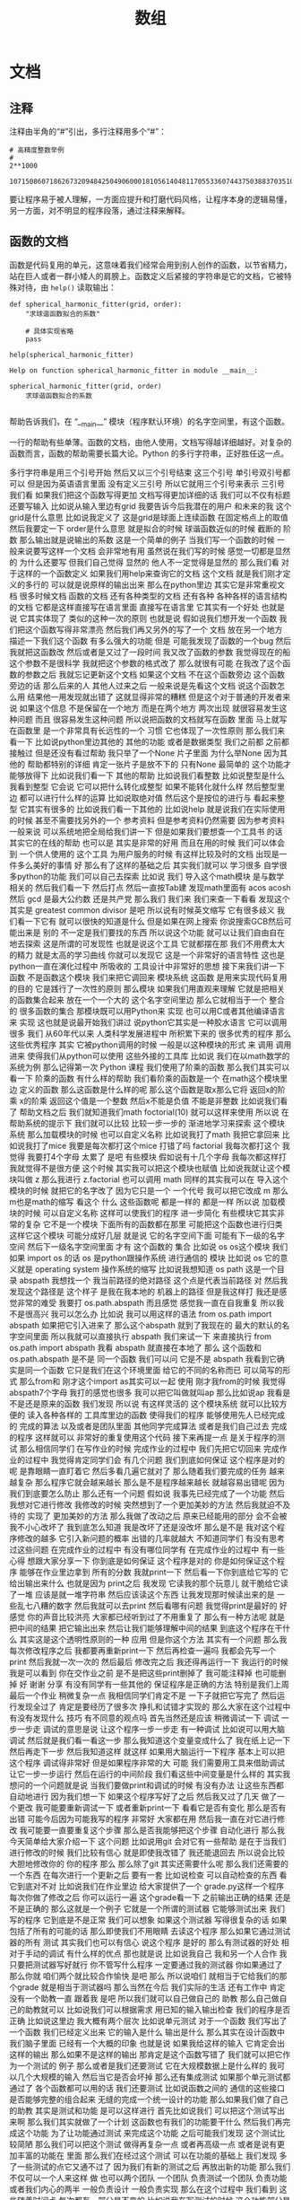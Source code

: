 #+TITLE: 数组

* 文档
** 注释
   注释由半角的“#”引出，多行注释用多个“#”：
   #+NAME: 70e65a46-9e12-4c4d-b122-dc42590a25ae
   #+begin_src ein-python :results output :session https://dpcg.g.airelinux.org/user/xubd/lecture-python.ipynb
    # 高精度整数举例
    #
    2**1000
   #+end_src

   #+RESULTS: 70e65a46-9e12-4c4d-b122-dc42590a25ae
   : 10715086071862673209484250490600018105614048117055336074437503883703510511249361224931983788156958581275946729175531468251871452856923140435984577574698574803934567774824230985421074605062371141877954182153046474983581941267398767559165543946077062914571196477686542167660429831652624386837205668069376

   要让程序易于被人理解，一方面应提升和打磨代码风格，让程序本身的逻辑易懂，另一方面，对不明显的程序段落，通过注释来解释。
** 函数的文档
   函数是代码复用的单元，这意味着我们经常会用到别人创作的函数，以节省精力，站在巨人或者一群小矮人的肩膀上。函数定义后紧接的字符串是它的文档，它被特殊对待，由 =help()= 读取输出：
   #+NAME: d28f616f-8011-4581-b76f-2a4e1201ff8e
   #+begin_src ein-python :results output :session https://dpcg.g.airelinux.org/user/xubd/lecture-python.ipynb
     def spherical_harmonic_fitter(grid, order):
         "求球谐函数拟合的系数"
    
         # 具体实现省略
         pass

     help(spherical_harmonic_fitter)
   #+end_src

   #+RESULTS: d28f616f-8011-4581-b76f-2a4e1201ff8e
   : Help on function spherical_harmonic_fitter in module __main__:
   : 
   : spherical_harmonic_fitter(grid, order)
   :     求球谐函数拟合的系数
   : 
   帮助告诉我们，在 “__main__” 模块（程序默认环境）的名字空间里，有这个函数。

   一行的帮助有些单薄。函数的文档，由他人使用，文档写得越详细越好。对复杂的函数而言，函数的帮助需要长篇大论。Python 的多行字符串，正好胜任这一点。
   
多行字符串是用三个引号开始
然后又以三个引号结束
这三个引号
单引号双引号都可以
但是因为英语语言里面
没有定义三引号
所以它就用三个引号来表示
三引号
我们看
如果我们把这个函数写得更加
文档写得更加详细的话
我们可以不仅有标题
还要写输入
比如说从输入里边有grid
我要告诉今后我潜在的用户
和未来的我
这个grid是什么意思
比如说我定义了
这是grid是球面上连续函数
在固定格点上的取值
然后我要定一下
order是什么意思
就是拟合的时候
球谐函数近似的时候
截断的
阶数
那么输出就是说输出的系数
这是一个简单的例子
当我们写一个函数的时候
一般来说要写这样一个文档
会非常地有用
虽然说在我们写的时候
感觉一切都是显然的
为什么还要写
但我们自己觉得
显然的
他人不一定觉得是显然的
那么我们看
对于这样的一个函数定义
如果我们用help来查询它的文档
这个文档
就是我们刚才定义的多行的
可以就是说原样的输出出来
那么在python里边
其实它是非常重视文档
很多时候文档 函数的文档
还有各种类型的文档
还有各种
各种各样的语言结构的文档
它都是这样直接写在语言里面
直接写在语言里
它其实有一个好处
也就是说
它其实体现了
类似的这种一次的原则
也就是说
假如说我们想开发一个函数
我们把这个函数写得非常漂亮
然后我们再又另外的写了一个
文档
放在另一个地方
描述一下我们这个函数
有多么强大的功能
但是
可能我发现了函数的一个bug
然后我就把这函数改
然后或者是又过了一段时间
我又改了函数的参数
我觉得现在的船
这个参数不是很科学
我就把这个参数的格式改了
那么就很有可能
在我改了这个函数的参数之后
我就忘记更新这个文档
如果这个文档
不在这个函数旁边
这个函数旁边的话
那么后来的人
其他人过来之后
一般来说是先看这个文档
说这个函数怎么用
结果他一用发现就出错了
这就显得非常的糟糕
但是这个对于普通的开发者来说
如果这个信息
不是保留在一个地方
而是在两个地方
两次出现
就很容易发生这种问题
而且
很容易发生这种问题
所以说把函数的文档就写在函数
里面
马上就写在函数里
是一个非常具有长远性的一个
习惯
它也体现了一次性原则
那么我们来看一下
比如说python里边其他的
其他的功能
或者是数据类型
我们之前都
之前都接触过
但是还没有看过帮助
我只举了一个None
片子里面
为什么举None
因为其他的
帮助都特别的详细
肯定一张片子是放不下的
只有None
最简单的
这个功能才能够放得下
比如说我们看一下
其他的帮助
比如说我们看整数
比如说整型是什么
我看到整型
它会说
它可以把什么转化成整型
如果不能转化就什么样
然后整型里边
都可以进行什么样的运算
比如说取绝对值
然后这个是按位的进行与
看起来整型
它其实有很多的
比如说我们看一下其他的
比如说help
就是说我们在实际使用的时候
甚至不需要找另外的一个
参考资料
但是参考资料仍然需要
因为参考资料一般来说
可以系统地把全局给我们讲一下
但是如果我们要想查一个工具书
的话
其实它的在线的帮助
也可以是
其实是非常的好用
而且在用的时候
我们可以体会到
一个供人使用的
这个工具
为用户服务的时候
有这样比较及时的文档
出现是一件多么美好的事情
好
那么有了这样的基础之后
其实我们就可以
学习很多
自学很多python的功能
我们可以自己去探索
比如说
我们 
导入这个math模块
是与数学相关的
然后我们看一下
然后打点
然后一直按Tab建
发现math里面有
acos  
acosh
然后 gcd
是最大公约数
还是共产党
那么我们
我们来
我们来查一下看看
发现这个其实是
greatest common divisor
是吧
所以说有时候英文缩写
它有很多歧义
我们看一下它有
就可以很快的知道是什么
但是如果在网上搜索
你说搜索GCB然后可能出来是
别的
不一定是我们要找的东西
所以说这个功能
就可以让我们自由自在地去探索
这是所谓的可发现性
也就是说这个工具
它就都摆在那
我们不用费太大的精力
就是太高的学习曲线
你就可以发现它
这是一个非常好的语言特性
这也是python一直在演化过程中
所吸收的
工具设计中非常好的思想
接下来我们讲一下
函数
不是函数这个模块
我们来把它调回来
模块系统
这函数
是用来实现代码复用的目的
它是践行了一次性的原则
那么模块
如果我们用直观来理解
它就是把相关的函数集合起来
放在一个一个大的
这个名字空间里边
那么它就相当于一个
整合的
很多函数的集合
那模块既可以用Python来
实现
也可以用C或者其他编译语言来
实现
这也就是说最开始我们讲过
说python它其实是一种胶水语言
它可以调用很多
我们
从60年代以来
人类科学发展进程中
所积累下来的
很多优秀的程序
那么这些优秀程序
其实
它被python调用的时候
一般是以这种模块的形式
来
调用
调用进来
使得我们从python可以使用
这些外接的工具库
比如说
我们在以math数学的系统为例
那么记得第一次 Python
课程
我们使用了阶乘的函数
那么我们其实可以看一下
阶乘的函数
有什么样的帮助
我们看阶乘的函数是一个
在math这个模块里边
定义的函数
那么这函数是什么样的呢
那么这个函数是取x那么它将
返回x的阶乘
x的阶乘
返回这个值是一个整数
然后x不能是负值
不能是非整数
比如说我们看了
帮助文档之后
我们就知道我们math
foctorial(10)
就可以这样来使用
所以说
在帮助系统的提示下
我们就可以比较
比较一步一步的
渐进地学习来探索
这个模块系统
那么加载模块的时候
也可以自定义名称
比如说我打了math
我把它拿回来
比如说我打了mice
我要是每次都打这个mice
打错了吗
factorial
我每次都打这个
我觉得
我要打4个字母
太累了
是吧
有些模块
假如说有十几个字母
我每次都这样打
我就觉得不是很方便
这个时候
其实我可以把这个模块也赋值
比如说我就让这个模块叫做
z 那么我进行
z.factorial 也可以调用 math
同样的其实我可以在
导入这个模块的时候
就把它的名字改了
因为它只是一个
一个代号
我可以把它改成
m 那么m也是math的缩写
看这个
什么
这些函数呢
都是一样的
都是一样
所以说
加载模块的时候
可以自定义名称
这样可以使我们的程序
进一步简化
有些模块它其实非常的复杂
它不是一个模块
下面所有的函数都在那里
可能把这个函数也进行归类
这样它这个模块
可能分成好几层
就是说
它的名字空间下面
可能有下一级的名字空间
然后下一级名字空间里面
才有
这个函数的
集合
比如说 os
os这个模块
我们如果 import os 的话
os 是python跟操作系统
进行通信的
模块
比如说 os
它的意义就是 
operating system
操作系统的缩写
比如说我想知道 os
 path
这是一个目录
abspath
我想找一个
我当前路径的绝对路径
这个点是代表当前路径
对
然后我发现这个路径是
这个样子
是我在我本地的
机器上的路径
但是我这样打
我还是感觉非常的难受
我要打
os.path.abspath
而且感觉
感觉我一直在自我重复
所以我不是很高兴
我可以怎么办
比如说
我可以用这样的语法
from
os.path
import abspath
如果把它引入进来了
那么这个abspath
就到了我现在的
最大的默认的名字空间里面
所以我就可以直接执行 abspath
我们来试一下
来直接执行
from os.path import abspath
我看 abspath
就直接在本地了
那么
这个函数和 os.path.abspath
是不是
同一个函数
我们可以问
它是不是 abspath
我看到它确实是同一个函数
它只是我们在这个环境里面
给它的不同的名称而已
可以简写的形式
那么from和
刚才这个import as其实可以一起
使用
刚才我from的时候
我觉得
abspath7个字母
我打的感觉也很多
我可以把它叫做就叫ap
那么比如说ap
我看是不是还是原来的函数
我们发现
所以说
有这样灵活的
这个模块系统
就可以比较方便的
读入各种各样的
工具库里边的函数
使得我们的程序
能够使用先人已经完成的
完成的算法
以及或者是团队里面
其他同学完成算法
或者是我们自己过去
完成的程序
这样就可以
非常好的重复使用这个代码
接下来再提一点
是关于程序的测试
那么相信同学们
在写作业的时候
完成作业的过程中
我们先把它切回来
完成作业的过程中
我觉得肯定同学们会
有几个问题
我们到底如何保证
这个程序是对的呢
是靠眼睛一直盯着它
然后多看几遍它就对了
那么随着我们要完成的任务
越来越复杂
那么程序它就会越来越长
那么是不是程序越来越长
就越容易出错呢
因为我们到底要怎么防止
那么还有一个问题
假如说
我事先已经完成了一个功能
然后我想对它进行修改
我修改的时候
突然想到了一个更加美妙的方法
然后我就迫不及待的
实现了
更加美妙的方法
那么我做了改动之后
原来已经能用的部分
会不会被我不小心改坏了
我到底怎么知道
我是改坏了还是没改坏
那么是不是
我对这个程序修改的越多
它引入新问题的概率
出错的几率就越大
不知道同学们
有没有思考过这些问题
在完成作业的过程中
有没有哪位同学有
在完成作业的过程中
有一些心得
想跟大家分享一下
你到底是如何保证
这个程序是对的
你是如何保证这个程序
能够在作业里边拿到
所有的分数
我就print一下
然后看一下你到底给它写的
它给出输出来什么
也就是因为
print之后
我发现
它读我的那个玩意儿
就干脆给它读了一堆
应该是就一堆字符串
然后应该读这个东西
让我发现那时候读出来的是
一些乱七八糟的数字
然后我就可以去print
然后看哪有问题
我觉得print是最好的
好
感觉
你的声音比较洪亮
大家都已经听到过了不用重复了
那么有一种方法呢
就是
把中间的结果
把它输出出来
然后让我们能够理解中间的结果
到底这个程序在干什么
其实这是这个透明性原则的一种
应用
但是你这个方法
其实有一个问题
那么我每次修改程序之后
我都要再重新print一下
然后再检查一遍吗
我都会先写一个print
然后我就一次一次的
然后最后
修改完之后
我还得再运行一下
我运行的时候我是可以看到
你在交作业之前
是不是把这些print删掉了
我可能注释掉
也可能删掉
好
谢谢
分享
有没有同学有一些其他的
保证程序是正确的方法
特别是我们上周最后一个作业
稍微复杂一点
我相信同学们肯定不是
一下子就把它写完了
然后运行发现全过了
肯定是要经历了很多次
挣扎和试错才实现的
那么大家在这个过程中
有没有发现什么
技巧
有不同意的观点吗
首先当然还是应该
稍微调试一下
调试
一步一步走
调试的意思是说
让这个程序一步一步走
有一种调试
比如说可以用大脑调试
然后就是我们看一看这一步
那么我知道这个变量变成什么了
我在纸上记一下
然后再走下一步
然后我知道这样
就这样
如果用大脑运行一下程序
基本上可以把这个程序
调试得非常好
但是如果程序非常的大
可能
我们需要用工具来借助调试
让它一步一步运行
然后在运行的中间阶段
我们看这些中间变量是什么样的
其实我想问的一个问题就是说
当我们要做print和调试的时候
有没有办法
让这些东西都自动地进行
因为我们想一下
如果这个程序写好了之后
然后我又过了几天
做了一个更改
我可能要重新调试一下
或者重新print一下
看看它是否有变化
那么是否有出错
可能今后因为可能我写的程序
非常好
大家都在用
然后我一直在对它进行修改
我可能要一直要重复这个步骤
那么是否我能够把这个步骤
自动化进行
那么我今天简单给大家介绍一下
这个问题
比如说用git
会对它有一些帮助
是在于当我们
进行修改的时候
我们比较有信心
就是即使我改错了
我还能退回去
所以说会比较大胆地修改你的
你的程序
那么
那么除了git
其实还需要什么呢
那么我们还需要的一个东西
在每次进行一个更新之后
要有一套
比如说检查
可以自动检查的东西
看它到底对不对
比如说我们在作业里边
给大家提供了一个
grade.py这样一个程序
每次你做了修改之后
你可以运行一遍
这个grade看一下
之前输出正确的结果
还是不是正确的
那么这就是一个例子
它就是一个所谓的测试器
它能够测试出来
我们写的程序
它到底是不是正常
我们可以想象
如果这个测试器
写得很复杂的话
如果包括了所有的可能的话
那么即使我们不用眼睛
去读这个程序
那么如果它通过测试器的所有
测试
其实我们也可以有信心
说这个程序
是好的
那么有测试器的好处
相对于手动的调试
有什么样的优点
那也就是说
比如说我自己
我和另一个人合作
我只要把测试器写好就行
你不管写什么程序
一定要通过我的测试器
你如果通过了
那么你就
咱们两个就比较合作愉快
是吧
那么
所以说咱们
就相当于它给我们的那个grade
就是相当于测试器吗
那么当然在今后
我们实际的生活
还有工作中
肯定没有一个助教一直
跟着我
是吧
所以我们就可以自己做自己的
助教
那么自己做自己的助教就可以
比如说我们可以根据需求
用已知的输入输出检查
我们的程序是否正确
比如说这里边
我大概有两个层次
比如说单元测试
对于一个函数
我们写出了一个函数
我们已经定义出来
它的输入是什么
输出是什么
那么其实在设计函数中
我们脑子里面
已经有一个大概的印象
也就是说
如果我给这样的输入
它肯定会出这样的输出
那么如果不是这样的输出
那肯定是这个函数写错了
我们就可以把它作为一个测试的
例子
那么或者是我们还要测试
它在大规模数据上是什么样的
我可以几个大规模的输入
然后当它是否会坏掉
那么还有集成测试
如果那个单元测试都通过了
各个函数都可以用的话
我们还要测试
比如说函数之间的
通信的这些接口
是否能够完整的组合起来
无缝的完成一个统一设计的功能
那么如果我们做了自己的助教
其实是测试和功能
是可以这样进行
首先比如说我们
可以把这个测试写出来啊
那么我们其实就做了一个计划
这函数也有我们的功能要干什么
然后我们再完成这个功能
为了让功能通过测试
来完成这个功能
之后可能我们发现
这个测试比较简陋
那么我们可以把这个测试
做得再复杂一点
或者再高级一点
或者是说有更加丰富的功能在
里面
那么我们在经过这个测试
可以在功能的基础上
我们发现
多了一些测试的点它又通不过了
因为我们有新的测试之后
再放出新的功能
那么我们不仅可以一个人来这样
做
也可以两个团队
一个团队
负责测试一个团队
负责功能
或者我们内心的两半
一般负责设计 一般负责实现
那么在这个过程中
我们看到
这些随着时间点
每次都有一部分是不变的
比如说我在写测试的时候
这个功能部分是不变的
我在完成功能的时候
这个测试已经被定下来了
那么这两方面是相辅相成
相对偶的
两个部分一样
它其实可以连续的进行
向前推进
当我们来进行
比较复杂的
这种功能的时候
就显得非常的有用
所以说我们在完成作业的时候
不仅是完成作业
为了通过测试的这些设计
我们要体会在这个过程中
对我们今后组织协作
或者是保证我们程序正确性
这个方法
那么想必同学们
今后进到实验室里面
都会
大概率会
发现一个现象
就是实验室里面经常会出现
一些没有人敢动的祖传代码
可能是10年前的
某个师兄写的一个工具
它可能是一个什么画图工具
或者拟合工具
或者是某个显微镜的控制程序
然后因为太久远了前辈
可能也毕业了
不知道到去哪里
那么这个代码只用人去读
又读不懂
那么做了一点改动
它可能就会坏
那么就会变成谁也不敢改
那么只要一动
它可能就会就会坏
而且动一下
即使似乎还能够用
我们也不知道
它这个结果是否和之前还一样
是否引入了新的问题
所以这是
我们日常生活中
经常出现的反例
如果有完整的测试机制的话
那么我们遇到了
这样一段祖传代码
其实我们可以做一点点修改
那么修改之后
我们看
如果之前的测试的例子
这个都自动测试的例子都过了
那么就说明
我们这个改动是有效的
反过来
如果我们前辈之前留下了测试
程序
那么我们在对功能进行改进的
时候
其实也就会更加有信心了
就能够很有效的避免这种祖传
代码的出现
好
我们下课休息一会
下节课我们会讲numpy和数组
我们评分的 grade
也是一种测试的实践
那么这个测试
其实是最简单的测试情况
我们python里边
其实还有很多其他的
更加完善的测试框架
能够让我们这个更简单地定义
比如说输入输出
然后它会对这些结果
进行自动的测试
那么这些框架
我们课上暂时先不涉及
有兴趣的同学
可以去深入了解
一些测试框架
那么现在我们有了这些基础
我们知道如何来
读入模块
如何来查看帮助我们
就可以开始
使用python里边的numpy
所谓numpy这样一个模块
那么numpy最开始是
在python的早先其实就开始
因为Python它是一个
胶水语言
它其实可以调用很多的
其他函数的库
那么
其中在科学的发展历程中
在从60年代到2000年
这一段的过程中
应该说计算
所有的数值计算来说
fortran是主流中的
主流
那么要让
当时很多的有兴趣的开发者
是希望把让 Python能够
无缝地
调用
这些fortran的工具
那么最开始他们完成了一个
从fortran向python翻译的一个接口
然后这个接口慢慢的发展
其实又在上面
架设了很多
高层的更加高级的函数
那么慢慢的项目就发展成了
numpy
num 它其实就是代表着
Numerical
比如说数值
py就是python的缩写
比如说
它是python数值计算的
基础库
那么现在库
已经发展得非常的完善
也非常的流行
它已经成为Python科学
计算的
基石
那么所有不管什么样的新出现的
新的科学计算工具
不管它是比如说
要把它跑放在显卡上面
运行
还是放在
非常强的加速硬件上运行
他在Python里面模拟的
接口
都是numpy
比如说numpy已经
基本上成为一个
pythno必备的标准
它是我们目前
用python
进行数值计算的
最佳工具
然后有些同学的系统里面
可能现在没有numpy
我们需要安装一下
那么对于大多数同学的系统
可以通过sudo
apt install
python3
-numpy
来把它安装上
这里是以apt为例
如果用mac的同学
可能有其他的方法
有其他的安装工具
那么你就改一下命令
然后如果ssh
到科协服务器的同学
那么科学服务器上
应该已经装好了这个工具
所以不用做任何操作都可以
装好了吗
也有可能没装好
那么
还是让同学来装
那么在科协的服务器的同学
也可以用sudo
apt install python3-numpy
来
来进行安装
那么怎么看
是否安装
好了
我们来测试一下
python3
我们 import numpy
如果我们import numpy之后
没有什么特别的异常出现
就说明numpy已经装好了
有没有无法使用numpy的同学
好
非常好看起来
这个安装还是很简单
好像有一个同学出现了问题
我们稍微等一分钟
看起来不仅有一个同学
这个numpy没有装上
所以说我稍微再等一会
这个大家不要
大家不要害羞
因为一旦你没有装上
接下来你可能就没有办法跟着走
那么就会有同学掉队
这是我非常不想看到的情况
所以希望每一个同学
都能够运行numpy
我来等大家5分钟
我看一下
大家都
不能够在命令外面
就打numpy
这样import numpy是不对的
因为numpy是python里边的一个
模块
它在python外面
是不能使用的
我们要先进到python里面
然后再import numpy
这样才能使用
可以主动一点
还有同学刚才没注意
不知道该怎么安装
怎么安装
是
安装是这样
打sudo apt
install
然后 python3-numpy
这样对于大多数环境
我们在座的百分之90以上的
同学
都可以这样安装
我们来演示一下
我们打sudo
注重是取得管理员权限
apt install
python3-numpy
我已经装上
演示就没有那么代表性
我先把它删掉
大家不要跟我一起做
好
删掉了
那么我来把它安装上
对
这个跟我一起做啊
sudo apt install
python3-numpy
它下载了
下载之后
只后是最重要的
这个 Preparing to unpack
然后Unpacking
然后 Setting up
如果我们看到这句话
就说明安装成功了
那么我们可以看一下
为什么
我们来看一下
好好好
这个同学的兴趣
让我非常的感动啊
但这个不要做
我把它藏起来
好
同学们都可以运行numpy了吗
这样python3
然后import numpy
那就好了
好了
希望同学们
在出现问题的时候打断我
你们刚才问了几遍
然后还没有同学说话
我差点就要继续了
但是下去走一圈发现
还是有很多同学遇到了问题
现在有没有人import numpy
不成功的
还有
现在所有同学都可以这个import
有没有不能import的
还有一个同学
好
我们
稍微再等一会
刚才收到了一个同学的意见
说我们作业比我们讲的超前
今天上课之前留的作业
我还没有正式的开始留
然后有些同学已经开始做了
那么他就难免的会超前
主要是提前留下来
是给同学看一下
然后如果大家能够带着问题去做
作业
就这个上课
带着问题去上课
可能会效果更好一点
我就是尝试一下
然后如果我上完课之后
作业依旧不知道
你就不知道怎么做的话
我们可以我再仔细的这个调整
一下内容和进度
都好了
这个已经装好的同学
可以先做一下作业
做任何事情都可以
都可以是吧
好
好好
我们重新开始
大家都有numpy了
我们要进入numpy的
神奇世界了
然后我们来
第一步
我觉得每次打5个字
感觉特别累
所以我一般都把它叫做np
我们看
好像大家都觉得numpy特别累
所以一般上
网络上的教程
甚至是numpy
官方的
样例
都是把它叫做np所以说
这个
名字现在已经变得比较显然了
看一下numpy的数组
这个数组
我们只要把它放进去一个列表
它就可以帮我们
转换成一个数组
比如说我放进去一个这样的列表
这个列表是
我们上一周遇到过
就是这样一个列表
然后我们调一个函数叫做
numpy.array
要我们先看一下
array
让我们创建一个array
然后这里边
第一个参数是object
后边还有dtype 有copy
有order
有这个subok
我们看
array它的函数
其实还挺复杂的
我们看到
一定要有的参数是 object
其他的参数
它都有一个默认值
比如说dtype默认值就是None
copy默认值是True
就是说最简单的调用这个函数的
方法
就是只用 object
我看 object
array_like 
这样
后边解释的dtype是什么
我这个屏幕分辨率比较小
看起来比较难受
可能大家的屏幕上
会看起来比较舒服
那么 subok
return
还有这种交叉引用
看起来是非常不错的文档
还有给我们example
你看他自己的一个example
它也叫做bp 就是说np
已经是一个比较标准的
缩写
各种各样的array
其实和我们讲是一样的
我们看一下
刚才我们是进行了这样一个操作
就是nv等于这样的
把一个列表转换成了array
那我们看一下
数组
array
它的内容和这个列表是一样的
好
这是一个最简单的操作
那么大家可能会有疑问
说既然我已经有列表
那么这个列表也是一列
还要这个数据干啥呢
那么
而且输入的时候
也是通过列表来创建一个数据
似乎这个里面重复的东西比较多
为什么还要有一个数组
首先它们是确实非常相似
很多操作的语法
跟列表两者是非常相似的
另外数组
它和列表之间不一样的地方
主要是分为两点
那么第一点数组是要求元素的
数据类型
都是预设好
而且是一样的
但是列表就没有这个要求
比如说列表
对于列表
我们可以进行
把什么样的数据放在一起
都没问题
比如说 1 "a" None
放在一起都没事
这是一个列表
那么这样一个
但是我们应该是没有办法
把这个列表转化成
这都能转化
好
这应该是一个新的功能
但是它的类型
就变成了一个非常一般的类型
那么这样非常一般的类型的数组
跟比较普通的
numpy数组
传统的numpy数组是不一样的
因为一般类型
我们很多运算
都没有办法进行
比如说
这样的运算是不行的
比如说我把它装成1
这是它返回的是None
那么我看到在这个时候
它没有办法
通过一个类型来反映
在元素里面所有类型
所以它变成了一个
最抽象的最一般的类型
那么这个类型
其实没有太大的
用途 就是
体现不出来数组的优势
而且我们在使用它的时候
一般来说需要把
 object
转化成相应的类型
那么第二点
数组的存储它是
占用一段连续的空间
但列表一般来说不是的
我们占用一段连续的内存空间
我们就可以对它进行一些
很优化的操作
因为我们可以假设
这个数组里边的元素是紧挨着的
那么如果有这样的假设
在计算机内部运行的时候
如果是使用速度
比如说内存的读取
数据的交换
就会更加的有效率
所以基于以上两点
使得在这个数值计算中
数组的效率会比这个普通的列表
要高很多
一方面的效率是
它的有数据类型是被定义的
另一方面的效率
是它在内存里面的
内部的存储方式不一样
所以说当我们要遇到一个
规模比较大的问题的时候
把列表转换成数字
会有性能
会有比较大的提升
那么数组跟列表
其实它的索引方式都非常一样
刚才我已经
因为举这个例子
比如 0 1 2
我们回头用一个比较常用的数据
刚才我们打的是
我们刚才就定义这个变量是nv
那么我们看nv[0]就是
第一个元素
之前
对这个列表
有各种各样的操作
比如说这个是从
第二个元素开始
去取这个内容
我们看它依旧是一个数组
比如说
我每隔一个
这个
我每隔一个再取一个
这是我们应该是第一次遇到的
就是说
默认的来讲
我们取整个的数组
都是一个一个取
那么这个2就是每两个取
对
我们看把其中的奇数数部分取出来
那么想如果我
每-1个取一个
会是什么样的状况呢
那么它就是把这个数组
倒过来
我这个例子不好
正过来倒过来差不多
但是我们看到
我这个例子是开始
是1结尾是2
它其实开始是2 结尾是1
我们来找一个更好的例子
我们用arange
我们用的range
arange是
numpy里边的range
它可以直接生成一个数组
比如说arange(10)
可以把它叫做ar
然后看ar
它就是arange生成的
从0~9
如果我对它进行每走-1
取一个数的话
那么它就这样倒了过来
这是一些常用的操作
那么二维数组
其实可以来用来表示矩阵
二维数组其实
并没有太多本质上的区别
比如数组默认来说是一维的
那么二维的也就是说
先把行写完
然后再按列写
那么以此类推
n维的数组
那就可以是第一个维度先写完
然后再写第二个维度
再第三个维度
相信同学们
在学线性代数的时候
或者高等代数的时候
都有很深的体会
比如说我们
来做一个二维的数据
这里边我做了一个单位阵
比如说单位矩阵
单位矩阵要怎么写呢
numpy.array
二维数组
所以就有两个维度
两个维度用
用这个列表来写
那么这个维度内是它的行
维度外是它的列
我们来仔细看一下
如果我要写一个这样
二维的单位阵的话
先把这个行写出来
看一下
先把行写出来
第一行是10
那么我就这样写一个列表
[1, 0]这样写出来
第二行是[0, 1]
然后这两个行
我们再把它看成一个单元
再组成一个列表
这样就是两个列
我们来实际的写一下
比如说
numpy.array
现在就是列
然后往里面添行
第一行是[1, 0]
第二行是[0, 1]
这样的一个二维数组
创造出来了
它叫m matrix
它就是单位矩阵
matrix取下标的时候
我们二维的数组
所以就有
二维的下标
这个下标
我们也可以先取
这样
先取第一维
然后再取第二维
这样写
把它当做是
两层的一维数组
那么简写我们可以这样写
就先写
先写第一维
然后再写第二维
它是一样的
我们看一下是不是一样的
不是一样的
那我们来试一下
然后
可能是遇到了我知识的盲区
我们把它改成3
好
看起来这个经过版本更新
它的内部存储有一些改变
但是我们可以通过等号来判断
它可能不完全是一样的
等号判断是可以的
那么在这个矩阵里边
我们可以看矩阵的类型
比如说我们看
刚才我们造这个单位阵
这个类型是说叫做
numpy.ndarray
n dimensional array 的
缩写
那么m它还有一个比较重要的
参数是它的shape
是
代表它是2×2的一个矩阵
那么数组我们刚才看到
要把它创建起来
特别是二维的时候
其实挺麻烦的
我们要想它行是什么
然后把行里边的数据都给写出来
然后再写第二行
再写第三行
这种写法
还是很繁琐的
有很多常用的
数组 numpy里边
它默认给出来的
比如说
所有都是1的数组啊
所有都是0的数组
都可以给出来
比如说我们
然后来试验一下
我来打 np.ones
所有为1的数据就是说
3×4的矩阵
这里是需要一个
需要是一个列表
或者是 tuple
我看这是三行四列的矩阵
里边都堆满了1
那么如果是zeros
这里边就堆满了0
那么单位阵叫eye
因为单位阵都是方的
所以说不需要写两个参数
这是
5维的
就是这个样子
我们可以看一下eye的帮助
返回一个二维的
二维的数组
它符合单位阵的定义
它默认只要一个参数就行了
其他的时候
还有一些其他的参数
同学们可以有兴趣
可以仔细实验一下
比如说它可以这样定义整型的
单位这样
也可以让k=1变成了一个
上三角矩阵
这些都可以
看来默认是k=0
k=0的时候是
这个参数k=0的时候
它是一个单位阵
k=2
它就变成了
距离对角线有两个单位
这样的一个上三角矩阵
这样的功能还有非常的丰富
同学们可以在这里
比如说np. tab
发现有这么多
有这么多函数
这么多
还有
还有
我们可以一点点
大家可能看到感兴趣的
对
可以来
仔细看一下它的帮助文档
对于我来说
其实我也不知道
这里面所有的定义
一般来说是用到的时候
想一下
如果我是numpy的作者
我会不会实现这样的函数呢
如果大概率会
我就在这里找一下
一般来说是能找到的
旁边就是
我们看刚才我介绍了
我又提前介绍
那么arange
之前我们循环的时候
使用的range的一个
numpy的对应物
arange
如果是这个样子的话
我可以对它
这样进行倒过来
然后也可以进行
隔一个
取一个这样的
那么隔两个取一个就是3
就是每次会跳三步
那么我就取出了3的倍数
如果这样就取出了2的倍数
如果这样的就取出了5的倍数
我看如果我们进行
 arange这样
取1000的话
发生了什么
我多打了一个r
那取1000的话就有1000个
我们看一下
所有17的倍数是什么样的
一个是17
我们看17 34 51 68
用我们心算一下
然后发现都是17的倍数
然后
肯定是没问题的
那么还有一些更复杂的索引方法
也就是说numpy它的基本功能
就是大家能够让
把很多的数字
用这个一定的规律
组成各种各样的方阵
或者是二维的方阵
三维的方阵
多维的方阵
然后以各种各样的方式
来变换方阵
以及方阵之间的运算
这就是numpy的基本功能
我们想象一下
如果这些数
让我们自己来做的话
其实还是很繁琐的一些功能
比如说现在这个图
是我从我们的参考资料
就是我们第二个参考书
上面拿到的这个图
给了我们一个这样的例子
比如说这个图是一个
6×6
6×6的这样一个二维数组
那么每个开头
每一行开头
它都是行数
比如说是0~50
然后每一列
都是它的个位数0~5
那么这样六维数组
我们看
如果对它进行索引
从a 0 那就是第0行
那么3~5
3~5那我要记得这是左闭右开的
区间
那么3~5
就是取到了这两个元素
那么[4:, 4:]
第4个
第4行开始要从第4页开始
我们从这边数
第4个就是这样
从第4行开始
也就是这段部分
第4列开始
所以[4:, 4:]就取了方阵的右下角
注意后面冒号表示是从
4开始
那么单独一个冒号
它意味着是说
把整个的维度全取下来
比如说
这样2
那也就是说
取所有行
但是每一行里边
都只取
第三列
我们已经看到了
人类语言跟计算机语言的区别
发生了什么
太可怕了
我们看到[:, 2]代表的是第三列
要注意
因为是从0开始数数
对不对
大家可以试验一下
一会儿我们来试验一下
那么还有一个是
比如说2
这个行数是从2开始
每隔一行会再取一行
就是每数两个数取一个
那么从2开始
从第3行开始
那么隔一个取一个
那么恰好是取了
这一行
或者这一行
我还是使用计算机的函数
我就把它叫做第2列
这个叫做第0列
要不然
我必须得来回转换
我觉得肯定会说错的
我看列也是从
第0列开始
每两个取
那么从第0列到第2列到第4列
然后就取下来
我看一共有6个数
这6个数就拿到了
这个是numpy最强大的地方
我们来做一个练习
比如说我们arange(100)
把这个叫做s
它是一个从0~99的
然后我们把它转换成
二维数组
我们把它的shape
我们看一下
现在它的shape是100
也就是说它是一维数组
比较容易
我们应该可以通过改shape
把它变成一个二维数组
让它变成10和10
看一下是否能够成功
然后是成功的
我慢一点
刚才我们用了arange
这样就得到了一个
从0~99的
这样一个数组
然后下一步我看了一下数组的
形状
这个形状叫做100
它的意思就是说
它是有100个元素的一维数据
然后我改善它的形状
我让它的形状变成
10和10
变成一个10×10的二维数组
你看一下
看它变成了一个二维数组
排的非常的整齐
非常的喜欢
那么s 我们可以

* 数组
  我们可以试一下
刚才所学到的东西
比如说我取
把所有行都取过来
但是我只取第0列
我们看
确实是第0列
0 10 20 30 40 50
它取下来变成了一个数组
比如说我可以说
在这一行
行上呢只取3
那么这个行只是3的倍数
才可以
然后列只能是5的倍数
嗯我看一下
那么它就得到了
第0行
第3行
第6行
第9行
然后列就只有第0列和第5列
那么比如说
我希望把列给它倒过来
这样
把这个列给它倒过来
我看到
我一共取了3的倍数的行比如说
第0 第3 第6 第9
然后所有的都是倒过来
这个操作
非常的强大
同学们多练习一下
好
我们暂时先下课
刚才下课的时候有同学
提了一个问题
这个问题还是非常本质
我再做一下刚才做过的操作
我最开始是生成了一个一维的
数组
一维数组有100个元素
就是从0数到99
然后看一下这个数组的
我看一下这个数组的形状
它是100个元素没什么问题
然后我做了一件事情
我做一件事情
我说它既然是100个元素的
我想要一个
二维的数组
我就把它直接变成了
让它的shape
强行的把这个的shape
摁成了
10×10
它就变成了一个二维数组
这件事情看起来
很奇怪
奇怪之处是在于
一般我们认为一个数组的shape应该
是一个描述性的东西
是吧
我们说这里有一个矩阵
我问这个矩阵有多少行多少列
那么这个矩阵已经存在了
我才能问它是多少号多少列
我如果有一个
有一个向量
我问这个向量是多少维的
那么这个向量也有了
我才能问它多少维的
那么为什么我可以强行说这个
向量
就是多少维的
然后它就变了
这看起来是一个很奇怪的问题
虽然说一开始
我们觉得这个操作挺方便的
但是仔细越想越觉得
比较困惑
那么我们
我们其实可以再做这几件事
比如说10还可以分成2和5
我们可以把它变成
三个方向的一个
一个立体的阵
就可以这样
然后它就变成了这个样子
比如说
每一行都是5个元素
然后一共分成
每一列都是5个元素分成两行
两行之后
它就形成了一个小的方阵
2×5的方阵
2×5的方阵
在另一个维度
在10个上排列
就变成了
这样的
这样的三维数组
看一下它的shape
这样三维的数组
这看起来比较神奇
这里边是有原因的
有没有同学已经猜到了它的原因
有没有同学猜到他的原因
它其实跟计算机内部的数据存储
是有关系的
比如说计算机内部内存
从内存来说
内存就是0地址啊能存一个数
1这个地址能存一个数
然后内存比如说有8G
大概80亿个
而80亿个这样的单位
能存80亿个数
这80亿个数
它所在的地址基本上就是从0
一直排到80亿
那么实际上
我们的内存 用这种眼光来看
它本质上就是一个一维的数组
那么我们怎么把二维的数组
放在天然的一维的里边
其实实现的方法
就是通过改这些索引
帮我改了一些索引
比如说
我们把它退回到二维的数组
二维数组
是这样的
我们本来就是个二维数组
有两个维度没有办法放到内存
里边
因为我们可以说
既然每一行
我每走一行
那么列都要过10个
那么我们可以让他
比如说它的行是row
我们可以让row乘以10加上列
列是column
比如说我们可以这样
让每一个行乘以10
加上一个column
这样它就变成了一维数组
是吧
然后一维数组
给它在进行整除再取余
它就会变成二维数组
如果用另一种方法
整除区域
说不定就变成三维数组
所以说本质上来讲
二维数组
从0~99
和刚才的一维数组
从0~99
100个元素的一维数组
它们在内存里面
在计算机内部的存储单元里面
都是一样的
都是从1数到100
数过来
那么只是说
对于存储的这一个100个元素
它的解释方式不一样
在这种解释方式下
我让它shape
是10×10的这种解释方式下
numpy就会约定
当这个地方
10个之后
相对于内存里面的绝对位置
它每次都会增长1
那么这一个索引
它每次增长1在内存里边
都增长10
只要做了约定
那么就拿到了一个二维数组
到内存空间的
类似一维数组的一一映射
所以说这是一个
这是一个实现起来的细节问题
但是这个细节问题
体现出来
一点
这一点也是
说明了
为什么我刚才说
上一节课讲的部分
是整个numpy的核心
那么整个numpy
又是python里面
科学计算的核心
所以这个部分是最核心的部分
那么也就是说
numpy它的所有实现
并没有什么特别的
本质的不一样
都还是用内存
它的非常巧妙的地方
是把内存
以不同的方式进行解释
只要不同方式进行解释
就可以变换出
千差万别的
这些多维的
高维的数组
我们看到在这种方法下
只要我们定义了
某一个索引加一
到底在内存里边
过多少的话
只要把它定义出来
那么根本不局限于
二维数组
甚至100维数据也都没问题
那么也就是说
也就是说在numpy里面
我们如果进行张量运算
都是没问题
希望大家能够理解到这一点
感谢同学提这个问题
这个问题非常的本质
大家有什么疑问吗
就这个解释
可以满意吗
好
我们复习一下
刚才的精华的部分
现在我们通过改
它的解释方式
把它解释成了一个二维数组
那么这个二维数组
我们可以从第一个维度
比如说隔两行
每两行取1行
然后第2列每3行取1行
这样我们看0 20 40 60 80
0 3 6 9
没问题
或者是我
每一列人能倒过来
这可以倒过来
或者我取
第二行
或者取第3列
对
第3列就是23
我们第5行第3列
那就53
那么第5行倒数第3列
还有什么样的操作来着
比如说从第二行开始
每3行
取一行
然后它的第3列
第3列到第5列
从2开始
所有10位数是除以3余2的
2 5 8
从3到5就是3到4
比如说这样的一些变化
我们看到这样一些变化
可以节省我们非常
可以非常大的
大量的节省时间
而对于我们来说
这是一种非常自然的思维方式
因为大家都学过了
高等代数和线性代数
对于矩阵来说
简直是我们的自然语言一样
所以说我们写起来
也会心里边非常的舒服
对于我们来说
这就是我们的自然语言
所以说可以看到
pyhton对于
它的实现方式和自然语言描述是
非常接近的
那么有了这些
有了这些非常漂亮的
这种索引方式
我们可以对数组进行运算
我只举几个非常简单的例子
比如说刚才我们
拿到的一直到100
拿过来
比如说
这样一个二维的速度
我想把所有的元素都取平方
然后这样直接这样取平方
这个看起来分辨率有点不是很好
但是我们也可以看到
每个元素都可以取的平方
想象一下
如果我们要写循环
来算的话
要怎么算
可能
循环可能要先循环每行
我来尝试写一下
但这样写会非常麻烦
然后在每列的每行里边
然后我让它平方
然后再让它不换行
输出一个空格
然后
每一行输完之后
再让它回车一下
换行
我们看到是如果按照循环来写
我就只能这么想
虽然我已经用了python的
循环的比较
比较自然的语法
首先我让二维数组里边
对于每个行进行循环
然后对于每个行内
要对于每个列进行循环
循环之后
对每个列举的元素
我都把它平方
平方之后
对于每个列
我都在后面打一个空格
这样把它能够分隔开
分割开之后
如果每一行循环完之后
我再让它再换个行
这样我就打出来
我想在这个过程中
其实我已经想了很多事情
才能把这几个字母写出来
如果对比
这样一个操作
可见numpy是
可以让线性代数的这些操作
变得非常的简洁
也非常符合我们的直觉
因为我们的直觉
说把矩阵元素的平方一下
而且它输出的又比较漂亮
你看这些
0 1 100
这都是对齐的
而对于我来说
而我打的
比较初始的代码还不对齐
那么看起来还比较难看
所以说
大家要体会这一点
要善于使用
目前的最佳的工具
那么numpy对于我们来说
进行矩阵运算
线性代数运算
就是说目前我们手里边
最佳的工具
这也是我们学习numpy的原因
然后刚才 s我们可以
让它都倒过来
倒过来之后
就是变成
从99往前数
数到0
比如说
我可以让这两个矩阵加起来
加起来都等于99
因为我先正过来
再倒过来再加起来
你看这个过程中
就跟一个
我们写的语句
就跟一个数的运算是一样
单个一个数的运算是一样的
同学们在使用的过程中
会越用越感到
这个部分是特别的方便
那么如果大家在理解了
内存的存储其实很多
通过看一些文档
看一些其他的操作
其实可以把numpy组合出来
非常非常高级
非常惊为天人的
简洁的程序
希望同学们能够有意识的探索
我们想一下
刚才我是这样写了两个循环
那么如果不写两个循环
写一个所谓的
用list
写一个压缩版的循环
其实也要这样写
这样写我们看到
在这样一个例子里面
一维的从0到10 从0到9
这样10个元素的数组
这样一个规模的问题来讲
我们看还是要多写好几个字母
对于我们这样的
学物理的
学物理的人来说
多写一个字母都是很不开心的
所以说能够少写就少写
当然注释要多一些
然后这些基本操作
其实加减乘除都可以
比如说刚才是加法
我可以做减法
我看做减法就减出了
很多的我的奇数
然后我们还可以做什么
做乘法
做乘法就比较
做乘法也可以
做除法也可以
做除法就很不容易看
我们还是做乘法
那么
不仅可以进行按位的运算
也可以
对这样的数组
进行总结性运算
什么是总结性运算
本来它有100个数
我希望把这100个数
汇集成一个数
都有什么汇集方法
比如说求一个平均数
0~99的平均数
0到99的平均数
就是49.5
然后求一个中位数
求一个中位数
中位数也是49.5
我们可以求和
求和4950
那么再加100
就是5050
这是一些
常见的总结性的运算
我们还可以这样
比如说
求和我让它
只求一个维度的和
那我们看一下求和的函数
有没有什么值得看的地方
我们看到第二个参数
非常的有戏
因为它叫axis 它是说
从哪一个方向来进行求和
然后 axes along which a sum is performed
到底在哪个方向
进行求和
我们就可以进行
比如说
对它求和 axis=0
这是在哪个方向进行的求和
axis是0 就是把0压缩掉了
把这个行都给压缩掉了
行都没有了
剩下的都是这些列相同的
列都被求和
是吧
这一点我在学习高等代数的时候
就经常转不过来
到底哪个是行
哪个是列
我不知道同学们
有没有跟我同样的感受
在大一的时候
我就经常转不过来
每次都试一下
比如说按
也会这样的求
求均值
也可以这样去解决
对均值来说肯定是
这样求了均值之后
肯定每两列之间都差一
因为对于每一行它都差1
每个元素都差异
是吧
同学们都跟上了吗
有没有什么疑问
如果是一个三维数据
会不会有变化
就三个axis
来我们试一下
给我们来个三维数组
三维数组
这样
这是一个4×4×4的数组
我们看
当然我的屏幕只是二维的
所以没办法显示出三维的东西
那么我们可以比如说对它的
axis=0
代表把第0维的维度
加起来
这样还剩两个维
是吧
然后把第一维的维度加起来
或者是把第二位的维度加起来
这样就我们可以想象
4x4x4
这有一个
有一个像魔方一样的
三维的数组啊
我们可以朝投影的方向
进行求和
或者朝投影方向进行
或者朝那个方向进行
我们应该也可以
对两个投影的方向进行求和
看一下可不可以这样
我也不确定可不可以
我猜是可以的
可以
比如说把第一个维度
4×4
都求和
把第二个维度都求和
不第一个第0个维度
我们看一下是不是
刚才的0和1求没了
两个维度求和
但具体是哪两个维度
我们想这有一个方块
是这两个维度
应该说
每次我想的时候
都需要仔细想一想
而且一想就会想错
一般的时候
我会多试一下
同学们如果有这样
线性空间的思考技巧
可以传授给我
我一直很困惑
经常说第几行
第几列还是第几列第几行
我就会把这个对
搞错了
所以每次都要试试几次才行
欢迎大家传授给我技巧
好
大家还有什么疑问吗
没得
这是中位数的定义
是吧
你说找三个数把357返回
我们看一下
这个问题我也不知道
看起来是不行的
说不定可以用percentile
我们来看一下
percentile只输出一个
刚才的问题是说
median中位数
我们只能取出来一个数
能不能多取几个
比如说中位数旁边的
左边一个右边一个
左边两个
右边两个
怎么取
看起来没有现成的工具
可能比较适合做一个作业
那么我现在想象的呢
比如说可以先把array进行排序
排序完之后
我们选一下
到底是从百分之多少
到百分之多少把它取下来
就是我设想
说不定有更快的方法
说不定有更快的方法
大家还有什么别的问题吗
让我来做个练习
做一些矩阵运算
比如说我们
想用一用三个世界上
最有名的三个矩阵
Pauli矩阵
我们怎么做Pauli矩阵
我们先取一个空的列表
然后我们加上第一个pauli阵
比如说array
第一个pauli是
第一行是[0, 1], [1, 0]
我这个矩阵我能写出来
就是带虚数的矩阵
可以
马上就到虚数了
我们问题总是很超前
我们看这有一个pauli的第一个
矩阵
我们看第二个矩阵
第二矩阵是
哪个在上面
哪个在下面
-i在上面
这里面我们顺便介绍一下
python里面的虚数，是用j来表示的
比如说1J 我们平时说的i
1j进行平方
我们看到这就是-1
我们把第二个pauli阵加进去
第二个pauli是
[0, -1j] 和 [1j, 0]
刚才的问题
刚才同学问题是说j是
numpy定义
还是就是python定义
跟numpy没关系
好
我们来验证一下
对
跟numpy没关系
好
现在有两个pauli阵了
看起来有点别扭
好
这是第二个pauli阵
第三个pauli阵
我们把它加进去
我打错了
第三个pauli阵是
[1, 0], [0, -1]
好
pauli矩阵最
最重要的
性质是什么
有同学说平方
我们来看一下平方
这里边的平方
就不是每个元素的平方
而是矩阵乘法是吧
矩阵乘法
我们来看矩阵乘法
它是点乘
它其实是用的是点乘
我看pauli阵的自相乘
这里用dot
看一下dot
Dot product of two arrays
它其实就是矩阵乘法的意思
我们看到第一个
不是第2个pauli矩阵
乘起来也是单位阵
虽然它是有负数的
表示
但是它的虚部
都是0
那么第一个pauli矩阵
我们把它两矩阵相乘
是吧
那么刚才我还听到同学说
最重要的性质是它的对易关系
咱们就定义一个函数
这个函数就是在
在这里
我们看我们定一个对应关系
这个函数的名叫commute 这个函数的
函数的文档是说commutation operator
ab-ba 那么我们如果要
定义
它
就是a和b矩阵相乘
减去b和a矩阵相乘
commute(a, b) 这个文档我就不打了
先a乘b 减去 b乘a
这函数我就定义出来
然后我们看commute
pauli
和第1个阵
来进行对易
看这是一个
2i
这是一个 -2i
我看第三个pauli阵
第三个pauli阵是1和-1
所以说我们看到对易关系
2i
乘以
pauli阵
第二个
我们看都是对的
每每一个
每一个元素都是一样的
所以说它们都是一样的
这里边我们可以说
它们所有都相等
我要非常随意的
又引入了一个新的命令
希望大家能够适应
因为numpy里边命令实在是太多了
如果大家忘了
如果大家不知道
这个all是啥意思
我们来看一下
所有的数组元素
都是True
我们看后边还是有参数的
可以接某一个维度
也可以接一些其他的参数
有兴趣
你也可以仔细看一下
如果心里边有数的话
遇到相应的时候
我们就可以一下子
就找到需要的工具
可以瞬间地把问题解决掉
好
我们刚才看到的是哪来着
好
这里
对吧
我们看了他的对易关系
那么对易关系
如果我交换这两个对易子
我们就看到它变成了负的
是吧
交换两个对易子
第二个pauli矩阵
跟第一个pauli矩阵对易的话
那么所有的pauli矩阵之间
都可以进行对易运算
1和2
下标
太混乱了
第二个和第三个进行对易的话
那么就会得到第0个乘以2j
好
希望同学们
能够通过pauli矩阵的练习
能够熟练numpy的
一些基本的运算
和比较一些操作
还有函数
那么有了这些操作之后
大家就可以比较得心应手地用
用一些很简单的
很精炼的程序写法
做一些复杂的矩阵运算
我们来总结一下
做作业之前
我们总结一下
numpy的数组功能是
非常的丰富
大家可以参考一下讲义的这个
地方
那么做更多的练习
这个讲义是参考资料二
它是由numpy的
作者写的书
这个讲义是非常的友好
也非常的权威
那么课上
我是碰到了什么函数
就给大家介绍了
如果忘了就打一下help
对于同学们也是一样的
大家可以猜一下
哪个函数可以完成一个矩阵
矩阵运算
或者是
向量运算的一些功能
那么当大家想找的时候
就可以试一下
打一下help就可以
知道这个函数怎么用了
就工具怎么用啊
所以说
今天讲的numpy
虽然讲了精华部分
但是今后还有很多的功能
我们会在实际的使用中
会遇到了就跟大家介绍一下
那么这也是我们一般来说
学习一门计算机语言
或者是接受一个新的工具的
一般的思路
我们先理解它的思想
numpy的思想是什么
numpy的思想就是
把一串内存空间
把它重新编号
编完号编成什么
它就是一个什么样的
线性代数的一个对象
那么在这个基础上
我们理解它的基本的思想之后
其实我们可以在用的时候
现学现卖
这都没有问题
在用的时候随时查阅帮助
随时地参考一些资料
其实就可以把程序写出来
那么这样我们是带着问题
来实现程序
那么实际上我们学到的东西
都会马上地用上
这样你用的越多
那么对它的印象就越深
而且留下印象的都是有用的
不会学到没用的东西
因为这个工具实在是太多了
这个永远有无穷无尽的工具
比如说在python的仓库里
仓库里边
至少有10万种工具
没有办法
所有东西
都了解到
在各取所需的过程中
我们学会看文档
学会能够找到工具
这是我希望同学们
学习到的核心的技能
好
大家还有什么疑问吗
没有什么疑问
我突然想起来
刚才忘说了一件事
就是pauli矩阵的特征值
我们举这个例子
还是不要跳过
然后pauli矩阵
特征值是这样一个 linalg
这是 linear algebra 的缩写
在讲义里面我写了
我是在这里写的
 eigvals 
第一个pauli矩阵的eigvals
这个就是算它的eigvals
我们看
eigvals就是0和-1
这就是pauli矩阵的特征
这也是0和-1
特别的巧
那么第三个pauli矩阵的
特征值也是0和-1
好
接下来咱们做一个作业
我看
上课之前
有很多同学已经开始做了
那么非常
同学们的热情
令我非常的振奋
依旧希望大家通过GitHub来完成
作业
那么没有网络食堂的同学
我把
我把贴到微信的群里
非常好
谢谢
这个作业是求
给定的一个N以内的素数
这个作业
看起来是比较简单的
但是它其实有时间限制
有时间限制
那也就是说
你的程序的效率是要有的
如果效率比较差的话
比如说我给你一个1亿
那么你可能这个程序就算不完了
如果默认的通过循环来做呢啊
也是可以的
比如说
我来做一个最弱的做法
其实可以用我们今天讲的numpy
它的某些很好的特性
可以找出某些数的倍数
然后另外还有一个工具叫做sympy
sympy
希望同学们能够举一反三
sympy它是一个符号计算的工具
可以把它理解成
python里边的mathematica
或者是
可能大家不知道
mathematica
那么刚才大家还记得怎么安装的numpy
对
在讲义的这一页
教大家如何安装numpy
那么其实你用同样的方法
安装sympy
然后sympy
因为它是一个
符号计算
也就是说它可以进行公式推导
那么它里边
说不定会有
求某一个数之内的
质数的函数
如果大家找到了
也可以使用
如果你找到了
numpy
和sympy之外的工具
可以一下子就找到素数
或者是
你需要找素数的时候
需要这些工具
你可以跟教学团队提一下
因为我们的测试环境
可能会没有
这些工具
你只要提一下
那么numpy的使用方法
上课的时候会讲
sympy不同的要求
同学们可以自己探索一下
接下来我就
争取能快速的
和同学们一起做一下
也很简单
作业已经下来了
我们来做这个作业
先下课
我在课间把这个作业做一下
下节课我们会总结一下上周的
作业
我想出了一个可能的
正确的
但是效率最烂的方法
然后事实证明
这个应该是对的
但是它的效率很低
同学们可以想一下
怎么来提升它的效率
基本的思想就是说
所有小于
小于 N的数
那么我们对小于n的数
进行一次循环
先假设它是素数
然后把所有小于它的数
再进行一次循环
如果有能整除它的
它就不是素数
非常好
比如说这个地方
到i 这样就多测了很多
比如说这里可以到根号i那么就
可以少测不少
那么如果经过这一个大循环之后
没有任何比他小的数
可以整除它的时候
除了1之外
那么它就是prime 
那么我就可以把它输出了
逻辑很简单
那么
比如说我打1万
1万还是可以的
但是10万就有点爆炸
看我的 CPU
应该是在疯狂的运算
是的
只有一个单线程
在疯狂的运算
这说明我的程序写的效率特别低
大家一定不要学习
但是算法大概是这样
我们留三分钟时间
给同学思考一下这个作业
然后三分钟之后
我们请陈晟祺同学总结一下
上周周末留的作业
GPA作业
然后我就来讲课
第一周作业的情况
先回顾一下
大家应该都知道
作业是什么就是
然后我就简单讲一讲
按照
按照顺序来输出
然后有简单的文件读写
还有一个非常简单的命令行参数
这些上课也都讲过
最后保留两位小数输出
黑盒测试上
我给大家一个非常简单的样例
然后我这里自己有两个
corner case
大家应该都看到了
我的数据
一个
一个其实也不是
corner case
对里面有比较多的
没有学分的项目
没有
叫做不算GPA的学期
有几个不算GPA的学生学期
然后第二个case是
他连续的挂一门课
好几回那种
然后我随机地生成了
完全uniform生成了
8个数据规模
分别从10~1万
最后的测试上呢
然后每个点上
我是按行比较
先检查位数
然后再检查
允许最后差一个小数
每个点限时是两秒
然后白盒测试上
分三个部分
代码风格
git还有实验报告
我待会都会讲
这是我新鲜出炉的评分情况
昨天评了一晚上
今天又评了一早上
大家就这样
5个人没交
然后我暂时不接受
补交
就是补交了
我也不算你分
但是最好还是交一交
说不定在期末的时候有用
就一个人还挺欣慰的
还好是交上了
然后有15个人
100分这个大于100分
我不是投着吗
我从这边我看一下
好
 OK超过100分
是因为白盒这部分
可以超过原来预定的20分
只要你写的够对
我就会给你持续的加分
然后有30个20个人
在分数字面上及格了
平均的白盒分数20.13分
所以大家的白盒分
应该都不用
太担心了
然后黑盒分就
看起来不是一个太好看的分布
就是满分的人比较多
然后0分的人也比较多
中间零零散散的都有些分布
总分的话呃还可以
看起来还可以
不过大家不用担心
这个不是最终的作业
这个作业成绩
最终不会直接这样折算到
我怎么卡住了
OK然后说怎么写
我就不讲了
大家都写过了
几乎
就算你没有过全部的点的话
你应该大概也知道怎么写
也知道自己犯了什么错
所以我就不详细的讲
这个题目要怎么写
如果要有什么学习
更简洁或更快的写法的话
于是可以看我们三个助教的标程
当然标程也不是最快的
但是
往往比大家考虑的情况多一些
或者说更简洁一些
或者咨询一下小助教
因为可以看到小助教
有6个人
5个人都是满分
还有1个人出了一些锅
我看他写的代码还是挺好的
然后大家也可以互相学习
因为有些人还是用了
比较高级的语言用法
包括我们课上
没有讲到的内容
然后黑盒问题
有那么三四个人
把GPA的对应写错了
你可能是因为太着急了
也可能是因为
比如我的测试里面
没有挂的科
对吧
所以你在你写错了也不知道
所以这就凸显出了
你自己测试的重要性
然后我就没有办法了
还有一些人假设学习的格式
就假设学习都是
2018分量的格式
但是我明确的写的
不一定
对吧
所以我特意卡掉
到了你这样只能得20分
就是我
我那两个看起来是对的格式
还有复杂度较高
长度较大
就是怎么说呢
有些人的写法本身
这语义上是对的
但是做了非常多不必要的操作
导致他的复杂度到了
N方
就是说它会对学期条数
每次插入一条的时候
都要在前面再做一次遍历
然后到1万的时候
你肯定是过不了的
常数较大的话
就有些人的操作会比较迷
他会对着一个字符串
反复的做一些奇怪的操作
导致数目比较大的时候
你还是过不了这个的话
建议咨询一下旁边的同学
特别如果你只有两个点
不过的话
一定要问一下旁边的同学
大家有什么更好的写法
输出格式不对
我们要背锅
今天不是有人在群
也不是这回事
今天上午
杰哥突然对我说
有些人输出
虽然只有3.7这样子
但我一想这不对
我要说保留2位小数
对吧
然后我想我就改了
重新卡掉了4个人
有一位同学从100分被我卡
到了0分
但是我后来发现
因为我发下来的grade
我实际上没有检查这件事情
所以
所以的确是
我们有一部分责任在这里面
因为大家可能看不出来
因为运行了一遍就pass了
对吧
但实际上你们输出还是不对
对
但是鉴于我确实在实验报告里
用粗体写的至少两遍
这样的话就是保留两位小数
我认为你们还是有责任
要遵守这件事情
其实我的grade是不对的
所以我们还会再商量一下
这些事
这个事情首先分肯定会被扣掉
一些
但是你也不会得零分
然后等我们商量以后
这件事情再确定
然后这也告诉大家
一定要认真看文档
不要太相信所谓的
然后这代码风格
占5分
占白盒里面的5分
也就是整个作业的5分
一个是没有空行上附近
这个就是我打开看起来
我又不用干
我vscode显示在
一块色块在那
我肯定要
扣分了
完全没有注释
也是
下面变量命名
我当时说了很重要
对吧
有位同学用了abcde5个数组
我确实不知道是什么
但是确确实实是100分
对吧
当然我也不能扣你黑盒那我扣你白盒
还有用总来当变量里面不止1个人
我至少数到5个人
我知道我
我看了也挺想笑的
然后下面一个我也扣了一分
为什么
就是有些是Python的
比如内置的函数
或者内置的保留字
或者关键词
虽然它可以用来当变量名
但是你不要这样做
包括有很多人用了
类似给我扣了一分
确实你可以用
但是这样的话
那内置的list函数
接下来就再也没法被调用
所以大家要写的时候要谨慎
如果你用现在的IDE
或者vscode
它都会提醒你
这个东西是一个
你要注意解决这个问题
还有很普遍的情况是
中间有个split
split完之后会出来
一个数组对吧
大家就对着数组
就疯狂的开始
这个数组的123456
开始疯狂的操作
然后有人写了整整四五十行
然后里面全都是数组加下标
首先我怀疑你接下来才改的话
你还知道那是什么
你还得看你
然后我也看不懂
其实就是这个的话
可以建议大家
用split出来之后
你先把它附上
一个正确的名字
然后你自己也写的也方便一点
加分项的话
就是有些人做得比较好
比如做了一些错误处理
虽然我没有给错误的数据
然后还有一些人用的
Python3.7的一些
新的特性
像 fstring
或者我不太记得了
对吧
然后还有一些人用上了numpy
我觉得也挺好的
虽然它用numpy
还比大家慢了一些
还有两位同学
两位上海交通大学同学
用了pandas
显着的变慢
就是没有必要杀鸡用牛刀
因为pandas内部数据表示比较
复杂
不是用来
做这么简单的事情
其实
然后git
我上次也说了
一个肯定会被扣分
对吧
还有确实有人用了
upload
homework这样的
有可能是时间来不及
也可能是没有考虑那么多
但是肯定要扣分
数数的人还是有那么几个
当然这次数数比较高级一点
以前数数123453
first second third
那个会用序数词了
但是还是没有任何的信息量
所以还是要扣分
然后有一个我没有扣分的事
就是有人写了merge1
:
merge2:什么
就是这个也不用写
因为确实没有必要这样写
对吧
因为你也不是在发布什么
windows
没有必要这么正式
还有我上次提到的
顺便提一下
我上次提到的
一般是用在正式的软件开发流程
里面
然后如果只有你一个人在写呢
一般是不用加的
当然你加上我也不会说你错
对吧
但是就显得比较长一点
可以不用加这个
OK
然后加分的话
凡是格式比较统一的
这样我都有加一分
然后还有人用.gitignore
隐藏忽略掉了一些
不必要的文件
也有加分
值得一提的是
有同学把
文件交上来了
有同学把python的
上来了
有同学把python的 pycache是交上来
还有同学把自己
造了一个很大的数据交上来
而且这些都没有必要
就是交文件的时候
只需要交有用的就可以了
可以避免污染仓库
只有你自己用到的文件
或者临时的文件
都不需要交上来
OK
算法思路没什么好说的
就是说清楚
我简单的扫一眼
能明白你在干什么就好
然后几乎所有人都能满分
有些人是4分或者3分
4分就是写的比较短 3分的可能的确是
太短了
或者你根本就没有写完的
大家都是这样
正确性测试也是5分
然后这是最后一个必选部分
大家看见自己的分数
对吧
然后有一位同学是6分
其他人都小于5分
应该是没有5分的人
你提到我就给你一分
当然如果你下面隐含了这个信息
我也会给你这一分
但是下面两点是必须的
一个是你要覆盖这么多情况
比如我的
你没有F没有F 你自己得
造一个对吧
你再看一看
对不对
这样你就得覆盖掉
所有可能出现的情况
这是很重要的
接下来的话
有大概4位同学
就生成了随机的数据
我觉得这个非常好
因为我们的数据也是随机生成的
如果你能过你自己的随机数据
我们数据应该就是不重的了
对吧
但是有同学把样例复制了20万份
我觉得不太有用
因为你样例算多少份
还是那些样例
对吧
然后还有很多同学
就是详细地讲讲
遇到了什么bug
怎么痛苦的
Debug
调两天调了三天
我看到你们非常辛苦的份上
这个也是能给分的
对吧
OK
然后还有不得分的
其实同学也很多
是因为程序很简单
我的代码逻辑又很清晰
所以我写的一定是对的
但是你黑盒为什么只有10分呢
虽然很
但是自信不能给你带来分数
所以这个是不给分的
然后我写正确性测试
希望大家意识到
这样一件事情
重要性
你写的程序之后
虽然说我不要求大家写正规的
比如单元测试
或者做回归测试
这样严谨的软件功能测试
但对你写的这样一个程序
因为你要面临你未知的输入
所以你应该做
比你拿的能得到的
样例输入更多的测试
来保证你的正确性
比如凡是的生成的
随机测试的同学
肯定都是100分
然后测试的比较多的
比如
我想想比如有位同学
用认识的很多人的成绩单测了
一下
所以我不知道这是怎么样的
当然是
但是我觉得这个也很好
因为他也是满分
对吧
他是这样写的同学
一般分数就不是很高
所以这个也能看出一点关系
对吧
虽然没有因果关系
但是有些统计上的相关性
OK
复杂度分析是一个加分项
所以不要求大家都掌握
大家可以简单的听一听
首先需要定量
就是说你不能说
你不能说这个数据越多
我程序跑得越慢
这句话相当于是没说
然后很多同学
会用一些记号
打得也不错
但是需要注意
需要用标准的记号
你应该用O
或者Ω 我们应该这样记好
然后有很多同学用o
因为小o和大O的含义是不一样的
然后大家可以注意一下
接下来我们就说
比如有n条成绩 m个学期的话
时间复杂度
说为什么说
因为对于每一条成绩
我们都要做一些操作 字典的操作
每一条都是O(1)的
然后其他的操作也都是常数的
所以你就认为
他是一个O(n)的
复杂度的话
为什么
因为这个m是不一定
我生成的数据里面
虽然学期只有那么多个
但是我可以生成了有多个学期
对吧
然后如果你是
学习数量一定的话
算作O(n)的
肯定也没有什么问题
同学说了
为什么是O(n)的呢
我只有那么多
但你最早的时候
读文件的时候
如果你直接把它readline
你全部read进来的话
那显然它就数据有多大
你就用多大内存
所以有这么大的内存占用
如果你采用的方法是
for line in file
这样的读法的话
你就没有 n在哪里
你python是一行一行
主要不是一次全部读进来
所以这有一个简单的区别在这里
OK
然后还有同学实现不同
有些同学
所以他黑盒没过
但他白盒
指出了自己写的
这里我还可以给他加一分
因为他分析的很对
但是我还是希望
他能改的快一些
因为没有必要这样写
还有同学指出
空间复杂度是O(1)的
你只要能解释的通
比如你说我学期只有那么多个
对吧
说是O(1)也没有什么大问题
所以
所以也可以
OK
然后还有同学做了很多测试
然后画了图
或者列出了一张表
或者带上系数做常数分析
我觉得是非常好的一个做法
然后都有相应的加分
浮点误差
大家应该有交流
就都知道浮点误差
所以写了浮点误差的
我给了1分
或者有些人只写了误差
两个字
我肯定就没给分了
因为这道题明显是误差
反正是什么
然后有很多人提到整数
就说我一旦乘10用整数之后
就不存在精度问题
当然如果大家用python的话
整数是无限精度的
我认为这些计划没有问题
所以没有扣分
但是大家意识到整数
你如果整数来算
不一定是无限精度
因为其他语言的指数
或者说对于机器意义上的整数
总是有一个范围的
你一旦溢出的话
就没有什么精度可言
所以要可以说的明确一些
然后乘10之后
用整数算
不是减小误差
它是没有误差的
你整数来做累加
这一部分是没有误差的
有的同学说
能够减少一部分误差
那么剩下的一部分去哪里了呢
然后接下来是另外一个问题
就是就算你用整数
最后0.01还是要加的
就是说就算你用整数
我们最后还是得放宽了0.01
不然你们还是会错
这个其实是误差
不是来源于浮点运算过程中
大家如果了解一些浮点数的话
我不会具体讲
给大家简单听一听
就是还有那么几个来源
一个是你把整数
No
你把一个整数转换成浮点数的
时候
通常不会有误差
但是如果是特别的整数除外
但是如果你把一个小数
转换成浮点数的时候
一般就会产生舍入误差
有几位同学给我证明一条定理
说
舍入误差就是
一个小数能够被精确表示为
浮点数的必要条件
是
它最后一位是5
对吧
这件事情
这件事情是对的
但是其实就我们
不会用到这样结论
但是你只要能明白
就是说小数转化成浮点数
会有误差
误差称为规格化
误差
或者表示误差
然后在你过规格化之后
浮点数的加减乘除
都是有误差的
就是运算的误差
最后你要把浮点数打印出来
你一定会把它变成更短的
然后这里是存在一个
使用
或者截断的误差
如果你不使用整数
算
全程使用浮点数的话
上面三个误差你都会遇到
然后你如果只使用整数算的话
你就只会遇到两个误差
实际上运算误差
只剩一部分
就是除法的误差
但是在浮点数里面
前面两个误差是非常小的
它的相对误差
可以小到2的-5次方
所以说几乎可以忽略不计
其实我们这次的误差
更多的是一个舍入误差
就是说在python里面
也不是在python里面
在计算机浮点数系统里面
舍入这件事情的规则
一般是四舍五入 四舍六入五留双
就是我们所谓的
round to even
就是舍入到偶数
舍入到偶数位
其实是
所以
不同于我们
不同于我们四舍五入
所以这个是带来误差这一方面
还有如果你python用百分号
那样格式化的话
它做的是截断
而不是舍入
所以这里也会带来
一个差别
然后如果你想解决这个问题的话
一个是首先可以观察到
我们只要两位小数
实际上你把它乘1000
完全为整数
算做整数加减乘
做整除
你完全避免这个问题
这是用
这是最简单的一个方法
也是最快的一个方法
或者用python的decimal
我也提示到
有很多同学也写了decimal
但是有个同学写在外面
写错了
很可惜
decimal可以设置很高的精度
精度可以减少运算和表示的误差
然后接下来之后
你就
可以用一个正确的使用规则
你告诉他
我要四舍五入到两位
它就会真的给你四舍五入到两位
然后这样也没有四舍五入的误差
这样能得到一个正确的值
对
最后简单总结
可能确实有点难
有很多同学感想里面
都写到花了几天在写
然后或者说有同学一晚上没睡
我还是挺心疼的
当然
昨天一晚上没睡
看起来像是感觉到一样
OK
然后不用担心
这个分数太低
是因为分布
我们接下来还会有进一步的调整
但是得分较低的同学
千万要明白自己是怎么错的
一定要把自己的程序改到对为止
因为我们发了数据
你可以自己想把自己的程序
改到对为止
然后要明白为什么写错了
这个错应该怎么避免
然后也欢迎大家找我们
或者找小助教
小助教分数也很高
交流一下
问题
还有看了感想之后
很多人都是查文档
明白了一些东西的话
那么我完全没有说怎么用
我把东西看着弄明白
它怎么用
那我觉得好
还有人就是问同学
或者也有人问我们这个挺好的
细节
很重要
刚才我已经提到了
比如输出小数位数
你差了一位
那就是0分没有什么好说
虽然这次我们也有过
但是以后
只要我们的评测是没有问题的
就是说
哪怕你的值是对的
格式上有问题
肯定是会被判0分的
包括行末这样的细节
虽然我们在评测的时候
会去掉它
但是希望大家也要注意这个事情
OK
转换思维方式怎么说
因为有些人都提到了
我之前写C写得很痛苦
然后我python之后
对吧
我还在用C的思维来写
然后怎么写都感觉很难受
因为大家要明白
 Python这个语言
它本身的目的就在于大量程序
就是降低写程序的门槛
或者说更符合你直觉地写
所以不需要像写C那样
比较死板
有些时候更符合你直觉的写法
往往是更好的
最后一点
不要赶ddl
当然这次大家都做得很好
也希望大家大作业不要感觉到了
因为我们接下来
就不是大作业
大作业的时间会很长
有十几天
希望大家千万不要拖到最后几天做
否则你会后悔的
 OK
下个星期我们的作业
难度可能会有所增加
从包括今天的
虽然看起来比较简单
但是因为我们会有一些时间的
限制
所以难度上会有所增加
大家不用
不用特意追求满分
就是说如果你没有更好的办法
不要在那里吊死很久
OK
然后我现在大概就讲这么多
然后如果有任何黑盒的问题
请赶紧找助教
然后白盒的话对分数有疑问
白盒的把它打开网络学堂的话
我每个人都写了几句评语
可以看括号里面的有加扣分理由
或者详细的分数过程
都可以看
有问题也可以都可以
找我
接下来我不准备再加新的内容了
我们简单的回想一下
今天都学习了什么内容
其中一个主要的部分
是
我们介绍了Python的模块
模块就是
能够把各种各样的函数集合在
一起
有一定的特定功能的
这样的单元
然后我们把模块
用import的方式
把它载入进来
载入进来之后
我们就可以使用模块里边的功能
拿到一个陌生的模块
肯定会一下子出现很多函数
那么这些函数
我们要知道
这些函数是怎么用的
我们讲了
help这样一个非常有用的函数
这个help本身可以查看
这些模块里函数的
在线的帮助文档
那么
我们就可以在使用的过程中
边用边学这样的
效率是非常高的
希望同学们
有些同学
可能不太适应
这种学习方式
大家尝试一下
在学习工具的时候
特别是进行实践
实践性学习的时候
这种方式还是非常有效的
接下来我们给大家引入了numpy
我们整个的这门课
实验物理大数据方法的核心部分
它不仅这个定义了一般的
这种物理实验中数据的格式
也代表了这些数据
在程序中的
基本的表示形式
而numpy中最核心的部分
就是
对数组取索引
甚至这样的索引
可以把一维数组变成二维数组
变成了任意维的数组
它本质上在内存中并没有变
只是它访问的顺序变了
它就可以变成
各种各样数组的形式
然后我们跟大家介绍了
在这种形式下
特别是二维数组
也就是矩阵
在numpy中的一些运算
我们用pauli矩阵跟大家
大家所熟悉的物理中
非常著名的pauli矩阵
跟大家演示了一些
矩阵运算的方法
希望整个的思路
大家还都有印象
我还觉得比较清晰
那么从明天开始
我们将把我们学到的这些东西
开始真正的用上
用到这个实验物理上
然后肯定有很多
是没有学到的
那么我们就边用边学这个边学边用
在这个过程中
希望能够和同学们
一起前进
一起成长
那么今天我准备的上课的内容
就到这儿了
大家接下来可以下课
可以自由讨论
嗯谢谢

